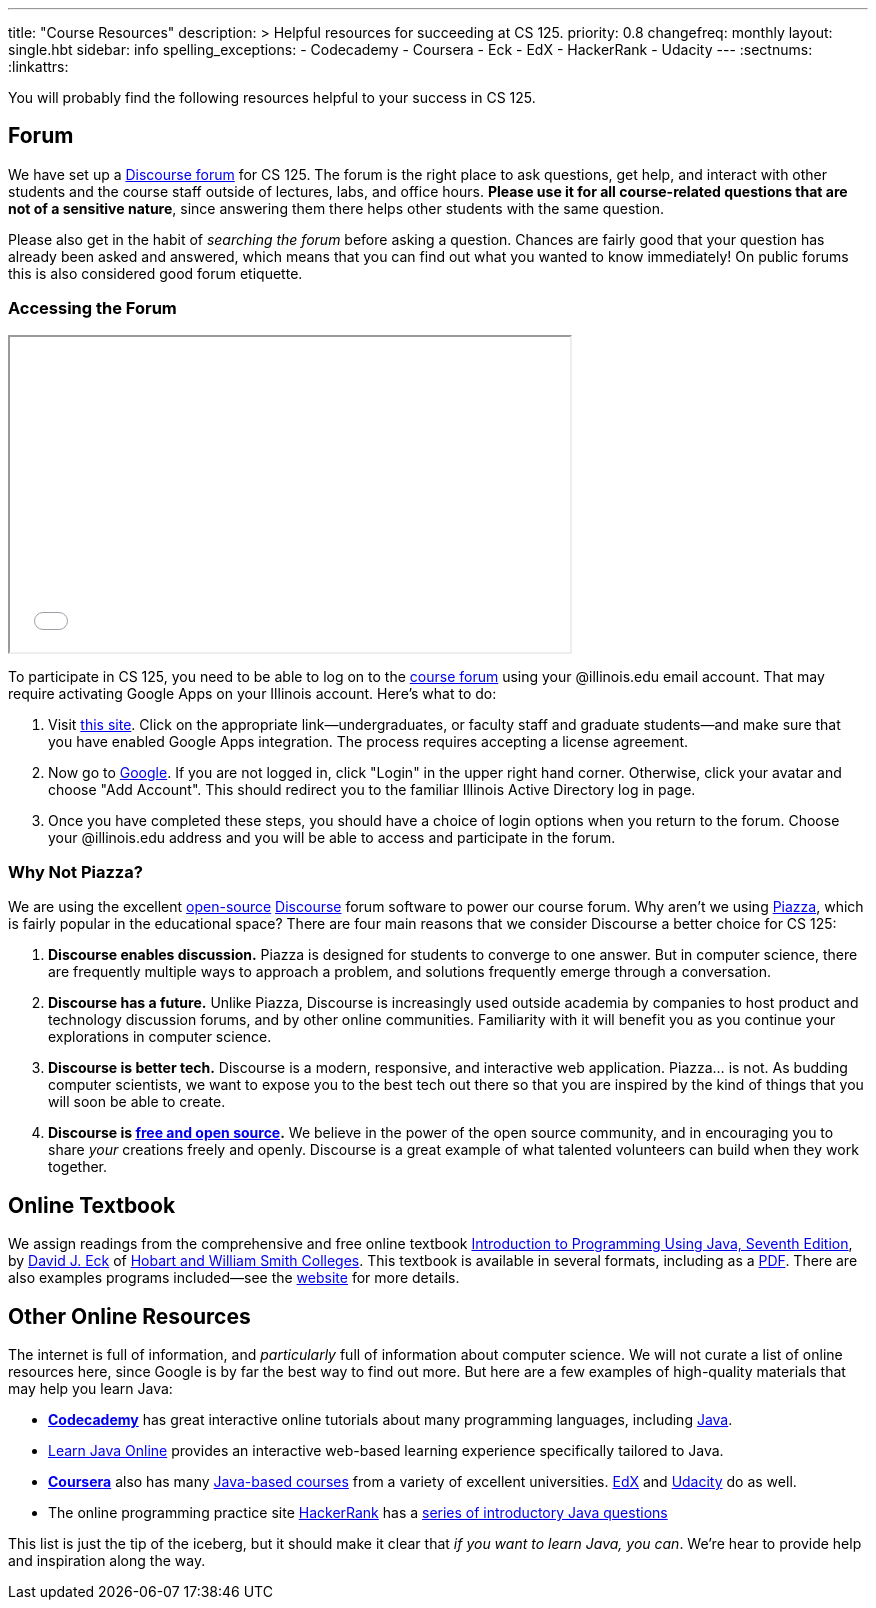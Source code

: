 ---
title: "Course Resources"
description: >
  Helpful resources for succeeding at CS 125.
priority: 0.8
changefreq: monthly
layout: single.hbt
sidebar: info
spelling_exceptions:
  - Codecademy
  - Coursera
  - Eck
  - EdX
  - HackerRank
  - Udacity
---
:sectnums:
:linkattrs:

[.lead]
//
You will probably find the following resources helpful to your success in CS
125.

[[forum]]
== Forum

We have set up a
//
link:/forum/[Discourse forum]
//
for CS 125.
//
The forum is the right place to ask questions, get help, and interact with other
students and the course staff outside of lectures, labs, and office hours.
//
*Please use it for all course-related questions that are not of a sensitive
nature*, since answering them there helps other students with the same
question.

Please also get in the habit of _searching the forum_ before asking a question.
//
Chances are fairly good that your question has already been asked and answered,
which means that you can find out what you wanted to know immediately!
//
On public forums this is also considered good forum etiquette.

=== Accessing the Forum

++++
<div class="row justify-content-center mt-3 mb-3">
  <div class="col-12 col-lg-8">
    <div class="embed-responsive embed-responsive-4by3">
      <iframe class="embed-responsive-item" width="560" height="315" src="//www.youtube.com/embed/jza08L67oes" allowfullscreen></iframe>
    </div>
  </div>
</div>
++++

To participate in CS 125, you need to be able to log on to the
link:/forum/[course forum] using your @illinois.edu email account.
//
That may require activating Google Apps on your Illinois account.
//
Here's what to do:

. Visit https://answers.uillinois.edu/illinois/47880[this site].
//
Click on the appropriate link&mdash;undergraduates, or faculty staff and
graduate students&mdash;and make sure that you have enabled Google Apps
integration.
//
The process requires accepting a license agreement.
//
. Now go to https://www.google.com[Google].
//
If you are not logged in, click "Login" in the upper right hand corner.
//
Otherwise, click your avatar and choose "Add Account".
//
This should redirect you to the familiar Illinois Active Directory log in page.
//
. Once you have completed these steps, you should have a choice of login
options when you return to the forum.
//
Choose your @illinois.edu address and you will be able to access and participate
in the forum.

=== Why Not Piazza?

We are using the excellent
//
https://github.com/discourse/discourse[open-source]
//
https://www.discourse.org/[Discourse] forum software
//
to power our course forum.
//
Why aren't we using https://piazza.com/[Piazza], which is fairly popular in the
educational space?
//
There are four main reasons that we consider Discourse a better choice for CS
125:

. *Discourse enables discussion.*
//
Piazza is designed for students to converge to one answer.
//
But in computer science, there are frequently multiple ways to approach a
problem, and solutions frequently emerge through a conversation.
//
. *Discourse has a future.*
//
Unlike Piazza, Discourse is increasingly used outside academia by companies to
host product and technology discussion forums, and by other online communities.
//
Familiarity with it will benefit you as you continue your explorations in
computer science.
//
. *Discourse is better tech.*
//
Discourse is a modern, responsive, and interactive web application.
//
Piazza... is not.
//
As budding computer scientists, we want to expose you to the best tech out there
so that you are inspired by the kind of things that you will soon be able to
create.
//
. *Discourse is
//
https://en.wikipedia.org/wiki/Free_and_open-source_software[free and open
source].*
//
We believe in the power of the open source community, and in encouraging you to
share _your_ creations freely and openly.
//
Discourse is a great example of what talented volunteers can build when they
work together.

[[textbook]]
== Online Textbook

We assign readings from the comprehensive and free online textbook
//
http://math.hws.edu/javanotes/[Introduction to Programming Using Java, Seventh
Edition],
//
by
//
http://math.hws.edu/eck/[David J. Eck]
//
of
//
http://www2.hws.edu/[Hobart and William Smith Colleges].
//
This textbook is available in several formats, including as a
//
http://math.hws.edu/eck/cs124/downloads/javanotes7-linked.pdf[PDF].
//
There are also examples programs included&mdash;see the
//
http://math.hws.edu/javanotes/[website]
//
for more details.

[[online]]
== Other Online Resources

The internet is full of information, and _particularly_ full of information
about computer science.
//
We will not curate a list of online resources here, since Google is by far the
best way to find out more.
//
But here are a few examples of high-quality materials that may help you learn
Java:

* *https://www.codecademy.com/[Codecademy]* has great interactive online
tutorials about many programming languages, including
https://www.codecademy.com/learn/learn-java[Java].
//
* http://www.learnjavaonline.org/[Learn Java Online] provides an interactive
web-based learning experience specifically tailored to Java.
//
* *https://www.coursera.org/[Coursera]* also has many
https://www.coursera.org/courses?languages=en&query=java[Java-based courses]
from a variety of excellent universities.
//
https://www.edx.org/[EdX] and https://www.udacity.com[Udacity] do as well.
//
* The online programming practice site https://www.hackerrank.com/[HackerRank]
has a https://www.hackerrank.com/domains/java/java-introduction[series of
introductory Java questions]

This list is just the tip of the iceberg, but it should make it clear that _if
you want to learn Java, you can_.
//
We're hear to provide help and inspiration along the way.
